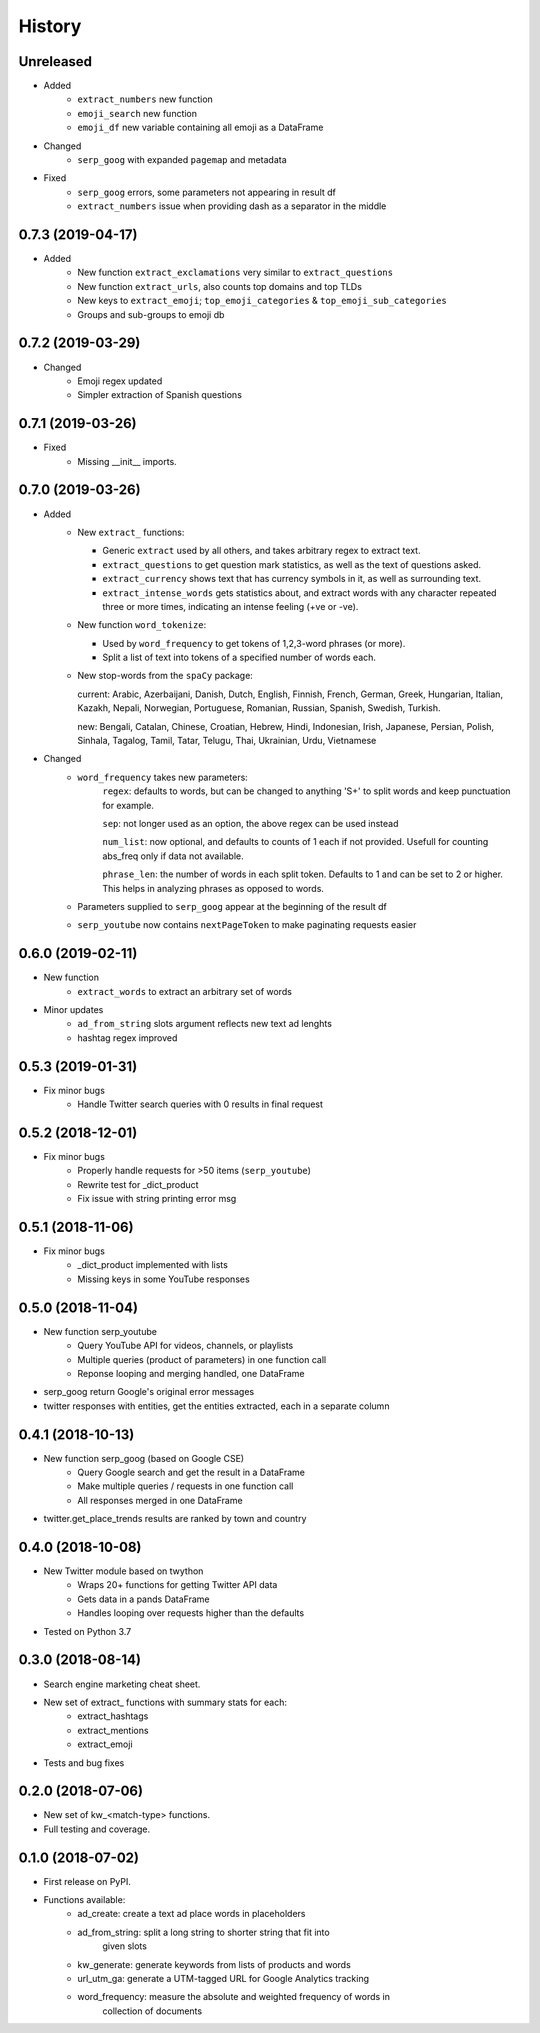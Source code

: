 =======
History
=======

Unreleased
----------

* Added
    - ``extract_numbers`` new function
    - ``emoji_search`` new function
    - ``emoji_df`` new variable containing all emoji as a DataFrame

* Changed
    - ``serp_goog`` with expanded ``pagemap`` and metadata

* Fixed
    - ``serp_goog`` errors, some parameters not appearing in result df
    - ``extract_numbers`` issue when providing dash as a separator in the middle

0.7.3 (2019-04-17)
------------------

* Added
    - New function ``extract_exclamations`` very similar to ``extract_questions``
    - New function ``extract_urls``, also counts top domains and top TLDs
    - New keys to ``extract_emoji``; ``top_emoji_categories`` & ``top_emoji_sub_categories``
    - Groups and sub-groups to emoji db

0.7.2 (2019-03-29)
------------------

* Changed
    - Emoji regex updated
    - Simpler extraction of Spanish questions

0.7.1 (2019-03-26)
------------------

* Fixed
    - Missing __init__ imports.

0.7.0 (2019-03-26)
------------------

* Added
    - New ``extract_`` functions:

      * Generic ``extract`` used by all others, and takes arbitrary regex to extract text.
      * ``extract_questions`` to get question mark statistics, as well as the text of questions asked. 
      * ``extract_currency`` shows text that has currency symbols in it, as well as surrounding text.
      * ``extract_intense_words`` gets statistics about, and extract words with any character repeated three or more times, indicating an intense feeling (+ve or -ve).

    - New function ``word_tokenize``: 
      
      * Used by ``word_frequency`` to get tokens of 1,2,3-word phrases (or more).
      * Split a list of text into tokens of a specified number of words each.

    - New stop-words from the ``spaCy`` package:

      current: Arabic, Azerbaijani, Danish, Dutch, English, Finnish, French, German, Greek, Hungarian, Italian, Kazakh, Nepali, Norwegian, Portuguese, Romanian, Russian, Spanish, Swedish, Turkish.

      new: Bengali, Catalan, Chinese, Croatian, Hebrew, Hindi, Indonesian, Irish, Japanese, Persian, Polish, Sinhala, Tagalog, Tamil, Tatar, Telugu, Thai, Ukrainian, Urdu, Vietnamese
* Changed
    - ``word_frequency`` takes new parameters:
        ``regex``: defaults to words, but can be changed to anything '\S+' to split words and keep punctuation for example.

        ``sep``: not longer used as an option, the above regex can be used instead

        ``num_list``: now optional, and defaults to counts of 1 each if not
        provided. Usefull for counting abs_freq only if data not available.

        ``phrase_len``: the number of words in each split token. Defaults to 1
        and can be set to 2 or higher. This helps in analyzing phrases as
        opposed to words.
    - Parameters supplied to ``serp_goog`` appear at the beginning of the result df
    - ``serp_youtube`` now contains ``nextPageToken`` to make paginating requests easier

0.6.0 (2019-02-11)
------------------

* New function
    - ``extract_words`` to extract an arbitrary set of words
* Minor updates
    - ``ad_from_string`` slots argument reflects new text ad lenghts 
    - hashtag regex improved

0.5.3 (2019-01-31)
------------------

* Fix minor bugs
    - Handle Twitter search queries with 0 results in final request

0.5.2 (2018-12-01)
------------------

* Fix minor bugs
    - Properly handle requests for >50 items (``serp_youtube``)
    - Rewrite test for _dict_product
    - Fix issue with string printing error msg

0.5.1 (2018-11-06)
------------------

* Fix minor bugs
    - _dict_product implemented with lists
    - Missing keys in some YouTube responses

0.5.0 (2018-11-04)
------------------

* New function serp_youtube
    - Query YouTube API for videos, channels, or playlists
    - Multiple queries (product of parameters) in one function call
    - Reponse looping and merging handled, one DataFrame 
* serp_goog return Google's original error messages
* twitter responses with entities, get the entities extracted, each in a separate column


0.4.1 (2018-10-13)
------------------

* New function serp_goog (based on Google CSE)
    - Query Google search and get the result in a DataFrame
    - Make multiple queries / requests in one function call
    - All responses merged in one DataFrame
* twitter.get_place_trends results are ranked by town and country

0.4.0 (2018-10-08)
------------------

* New Twitter module based on twython
    - Wraps 20+ functions for getting Twitter API data
    - Gets data in a pands DataFrame
    - Handles looping over requests higher than the defaults
* Tested on Python 3.7

0.3.0 (2018-08-14)
------------------

* Search engine marketing cheat sheet.
* New set of extract\_ functions with summary stats for each:
    * extract_hashtags
    * extract_mentions
    * extract_emoji
* Tests and bug fixes

0.2.0 (2018-07-06)
------------------

* New set of kw_<match-type> functions.
* Full testing and coverage. 

0.1.0 (2018-07-02)
------------------

* First release on PyPI.
* Functions available:
    - ad_create: create a text ad place words in placeholders
    - ad_from_string: split a long string to shorter string that fit into
        given slots
    - kw_generate: generate keywords from lists of products and words
    - url_utm_ga: generate a UTM-tagged URL for Google Analytics tracking
    - word_frequency: measure the absolute and weighted frequency of words in
        collection of documents

